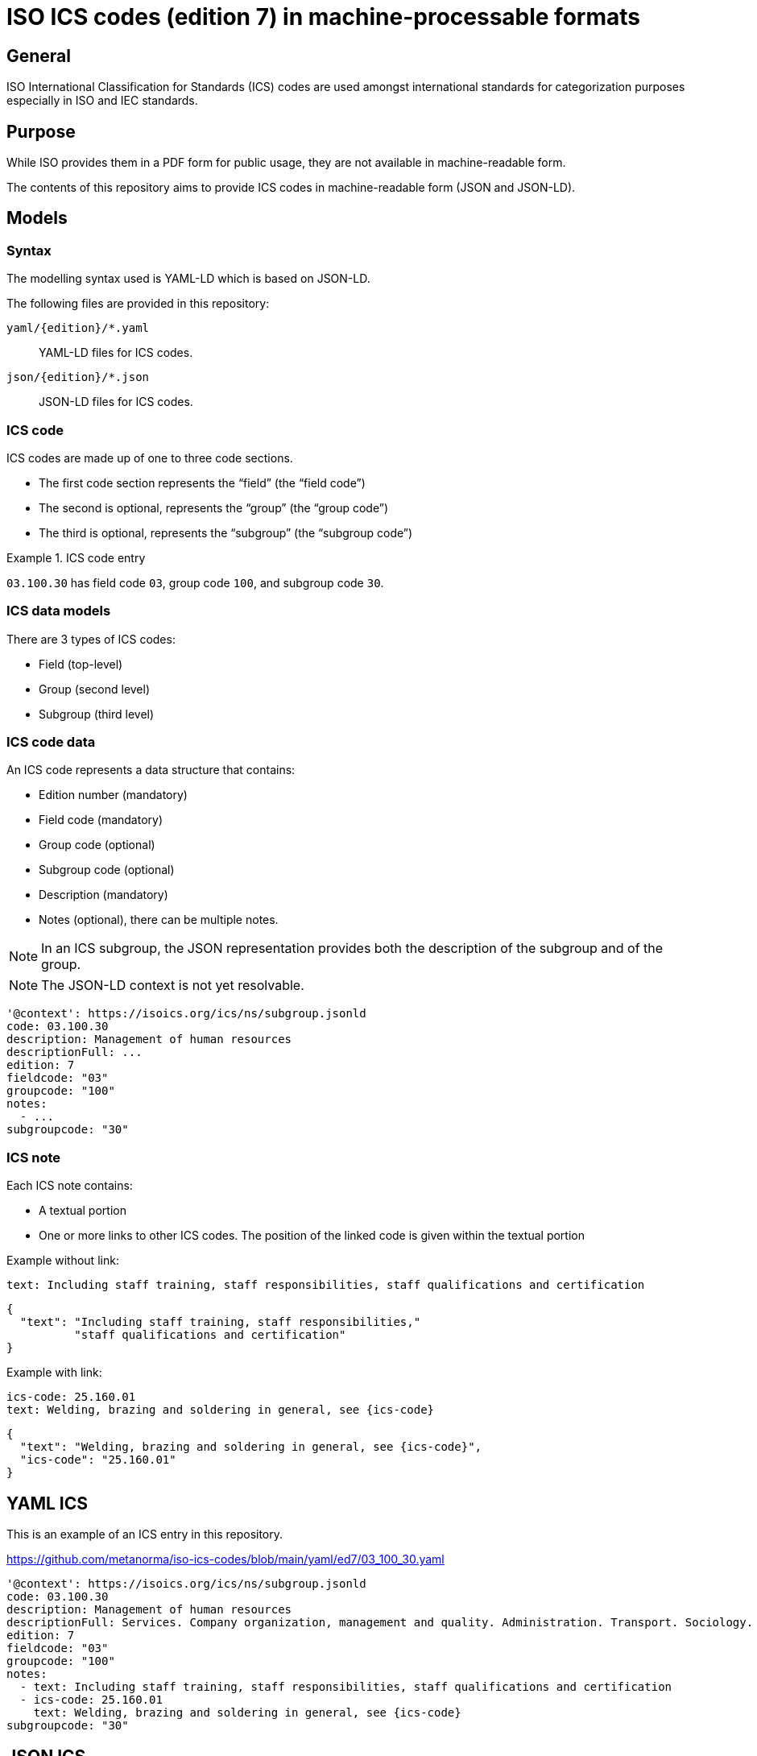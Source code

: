 = ISO ICS codes (edition 7) in machine-processable formats

== General

ISO International Classification for Standards (ICS) codes are used
amongst international standards for categorization purposes
especially in ISO and IEC standards.

== Purpose

While ISO provides them in a PDF form for public usage, they are
not available in machine-readable form.

The contents of this repository aims to provide ICS codes in
machine-readable form (JSON and JSON-LD).


== Models

=== Syntax

The modelling syntax used is YAML-LD which is based on JSON-LD.

The following files are provided in this repository:

`yaml/{edition}/*.yaml`:: YAML-LD files for ICS codes.
`json/{edition}/*.json`:: JSON-LD files for ICS codes.


=== ICS code

ICS codes are made up of one to three code sections.

* The first code section represents the "`field`" (the "`field code`")
* The second is optional, represents the "`group`" (the "`group code`")
* The third is optional, represents the "`subgroup`" (the "`subgroup code`")

[example]
.ICS code entry
====
`03.100.30` has field code `03`, group code `100`, and subgroup code `30`.
====

=== ICS data models

There are 3 types of ICS codes:

* Field (top-level)
* Group (second level)
* Subgroup (third level)


=== ICS code data

An ICS code represents a data structure that contains:

* Edition number (mandatory)
* Field code (mandatory)
* Group code (optional)
* Subgroup code (optional)
* Description (mandatory)
* Notes (optional), there can be multiple notes.

NOTE: In an ICS subgroup, the JSON representation provides both the description
of the subgroup and of the group.

NOTE: The JSON-LD context is not yet resolvable.


[source,yaml]
----
'@context': https://isoics.org/ics/ns/subgroup.jsonld
code: 03.100.30
description: Management of human resources
descriptionFull: ...
edition: 7
fieldcode: "03"
groupcode: "100"
notes:
  - ...
subgroupcode: "30"
----


=== ICS note

Each ICS note contains:

* A textual portion
* One or more links to other ICS codes. The position of the linked code is given within the textual portion

Example without link:

[source,yaml]
----
text: Including staff training, staff responsibilities, staff qualifications and certification
----

[source,json]
----
{
  "text": "Including staff training, staff responsibilities,"
          "staff qualifications and certification"
}
----

Example with link:

[source,yaml]
----
ics-code: 25.160.01
text: Welding, brazing and soldering in general, see {ics-code}
----

[source,json]
----
{
  "text": "Welding, brazing and soldering in general, see {ics-code}",
  "ics-code": "25.160.01"
}
----


== YAML ICS

This is an example of an ICS entry in this repository.

https://github.com/metanorma/iso-ics-codes/blob/main/yaml/ed7/03_100_30.yaml

[source,yaml]
----
'@context': https://isoics.org/ics/ns/subgroup.jsonld
code: 03.100.30
description: Management of human resources
descriptionFull: Services. Company organization, management and quality. Administration. Transport. Sociology. Company organization and management. Management systems. Management of human resources.
edition: 7
fieldcode: "03"
groupcode: "100"
notes:
  - text: Including staff training, staff responsibilities, staff qualifications and certification
  - ics-code: 25.160.01
    text: Welding, brazing and soldering in general, see {ics-code}
subgroupcode: "30"
----


== JSON ICS

This is an example of an ICS entry in this repository.

https://github.com/metanorma/iso-ics-codes/blob/main/json/ed7/03_100_30.json

[source,json]
----
{
  "@context": "https://isoics.org/ics/ns/subgroup.jsonld",
  "code": "03.100.30",
  "description": "Management of human resources",
  "descriptionFull": "Services. Company organization, management and quality. Administration. Transport. Sociology. Company organization and management. Management systems. Management of human resources.",
  "edition": 7,
  "fieldcode": "03",
  "groupcode": "100",
  "notes": [
    {
      "text": "Including staff training, staff responsibilities, staff qualifications and certification"
    },
    {
      "text": "Welding, brazing and soldering in general, see {ics-code}",
      "ics-code": "25.160.01"
    }
  ],
  "subgroupcode": "30"
}
----



== Usage

=== General

Files are directly named using the ICS codes in order to enable machine
access for the data related to every single ICS code.

For clarity, the "`fullstop`" symbol is replaced with an underscore in
a filename.

For example,

* `01.json` contains data of ICS code `01` (field code `01`)
* `01_020.json` contains data of ICS code `01.020` (field code `01`, group code `020`)
* `01_040_01.json` contains data of ICS code `01.040.01` (field code `01`, group code `040`, subgroup code `01`)

=== Data conversion

The following scripts can be used to generate JSON files from YAML (and vice
versa).

To generate JSON-LD files from YAML:

[source,sh]
----
for f in $(find yaml -name '*.yaml' | sort); do yq -P -j '.' $f > ${f//yaml/json}; done
----

To generate YAML-LD files from JSON:

[source,sh]
----
for f in $(find json -name '*.json' | sort); do yq -P '.' $f > ${f//json/yaml}; done
----


== Data source

The data source is the 2015 edition of ISO ICS, which are also available
from the ISO
https://www.iso.org/standards-catalogue/browse-by-ics.html["`Browse by ICS`"]
interface.

These files are created by using scripts located in
https://github.com/metanorma/iso-ics-codes-scripts[`iso-ics-codes-scripts`].



== Credits

This code list is maintained by the https://www.metanorma.org[Ribose Metanorma project].

== License

The code here is available under the terms of the
http://opensource.org/licenses/MIT[MIT License].

